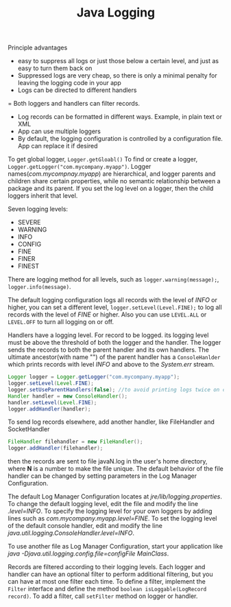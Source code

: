 #+TITLE: Java Logging

Principle advantages
- easy to suppress all logs or just those below a certain level, and just as easy to turn them back on
- Suppressed logs are very cheap, so there is only a minimal penalty for leaving the logging code in your app
- Logs can be directed to different handlers
= Both loggers and handlers can filter records.
- Log records can be formatted in different ways. Example, in plain text or XML
- App can use multiple loggers
- By default, the logging configuration is controlled by a configuration file. App can replace it if desired

To get global logger, =Logger.getGloabl()=
To find or create a logger, =Logger.getLogger("com.mycompany.myapp")=. Logger names(/com.mycompnay.myapp/) are 
hierarchical, and logger parents and children share certain properties, while no semantic relationship between 
a package and its parent. If you set the log level on a logger, then the child loggers inherit that level.

Seven logging levels:
- SEVERE
- WARNING
- INFO
- CONFIG
- FINE
- FINER
- FINEST
There are logging method for all levels, such as
=logger.warning(message);=, =logger.info(message)=.

The default logging configuration logs all records with the level of /INFO/ or higher, you can set a different level, 
=logger.setLevel(Level.FINE);= to log all records with the level of /FINE/ or higher. Also you can use =LEVEL.ALL= 
or =LEVEL.OFF= to turn all logging on or off.

Handlers have a logging level. For record to be logged. its logging level must be above the threshold of both 
the logger and the handler. The logger sends the records to both the parent handler and its own handlers. 
The ultimate ancestor(with name "") of the parent handler has a =ConsoleHanlder= which prints records with level 
/INFO/ and above to the /System.err/ stream. 
#+begin_src java
Logger logger = Logger.getLogger("com.mycompany.myapp");
logger.setLevel(Level.FINE);
logger.setUseParentHandlers(false); //to avoid printing logs twice on console
Handler handler = new ConsoleHandler();
handler.setLevel(Level.FINE);
logger.addHandler(handler);
#+end_src
To send log records elsewhere, add another handler, like FileHandler and SocketHandler
#+begin_src java
FileHandler filehandler = new FileHandler();
logger.addHandler(filehandler);
#+end_src
then the records are sent to file javaN.log in the user's home directory, where *N* is a number to make the file 
unique. The default behavior of the file handler can be changed by setting parameters in the Log Manager Configuration. 

The default Log Manager Configuration locates at /jre/lib/logging.properties/. To change the default logging 
level, edit the file and modify the line /.level=INFO/. To specify the logging level for your own loggers by adding 
lines such as /com.mycompany.myapp.level=FINE/. To set the logging level of the default console handler, edit and 
modify the line /java.util.logging.ConsoleHandler.level=INFO/.

To use another file as Log Manager Configuration, start your application like 
/java -Djava.util.logging.config.file=configFile MainClass/.

Records are filtered according to their logging levels. Each logger and handler can have an optional filter to 
perform additional filtering, but you can have at most one filter each time. To define a filter, implement the 
=Filter= interface and define the method =boolean isLoggable(LogRecord record)=. To add a filter, call 
=setFilter= method on logger or handler.
